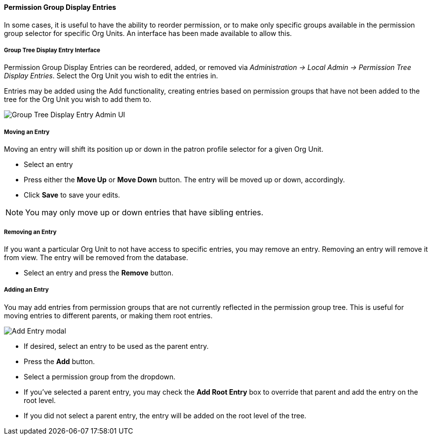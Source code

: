 Permission Group Display Entries
^^^^^^^^^^^^^^^^^^^^^^^^^^^^^^^^
In some cases, it is useful to have the ability to reorder permission, or to make
only specific groups available in the permission group selector for specific
Org Units. An interface has been made available to allow this.

Group Tree Display Entry Interface
++++++++++++++++++++++++++++++++++

Permission Group Display Entries can be reordered, added, or removed via
_Administration -> Local Admin -> Permission Tree Display Entries_.
Select the Org Unit you wish to edit the entries in.

Entries may be added using the Add functionality, creating entries based
on permission groups that have not been added to the tree for the Org
Unit you wish to add them to.

image::media/pgtde_01.png[Group Tree Display Entry Admin UI]

Moving an Entry
+++++++++++++++
Moving an entry will shift its position up or down in the patron profile
selector for a given Org Unit.

* Select an entry
* Press either the *Move Up* or *Move Down* button. The entry will be 
moved up or down, accordingly.
* Click *Save* to save your edits.  

NOTE: You may only move up or down entries that have sibling entries.

Removing an Entry
+++++++++++++++++
If you want a particular Org Unit to not have access to specific
entries, you may remove an entry. Removing an entry will remove it from 
view. The entry will be removed from the database.

* Select an entry and press the *Remove* button.

Adding an Entry
+++++++++++++++
You may add entries from permission groups that are not currently
reflected in the permission group tree. This is useful for moving 
entries to different parents, or making them root entries.

image::media/pgtde_02.png[Add Entry modal]

* If desired, select an entry to be used as the parent entry. 
* Press the *Add* button. 
* Select a permission group from the dropdown.
* If you've selected a parent entry, you may check the *Add Root Entry*
box to override that parent and add the entry on the root level. 
* If you did not select a parent entry, the entry will be added on the root 
level of the tree.